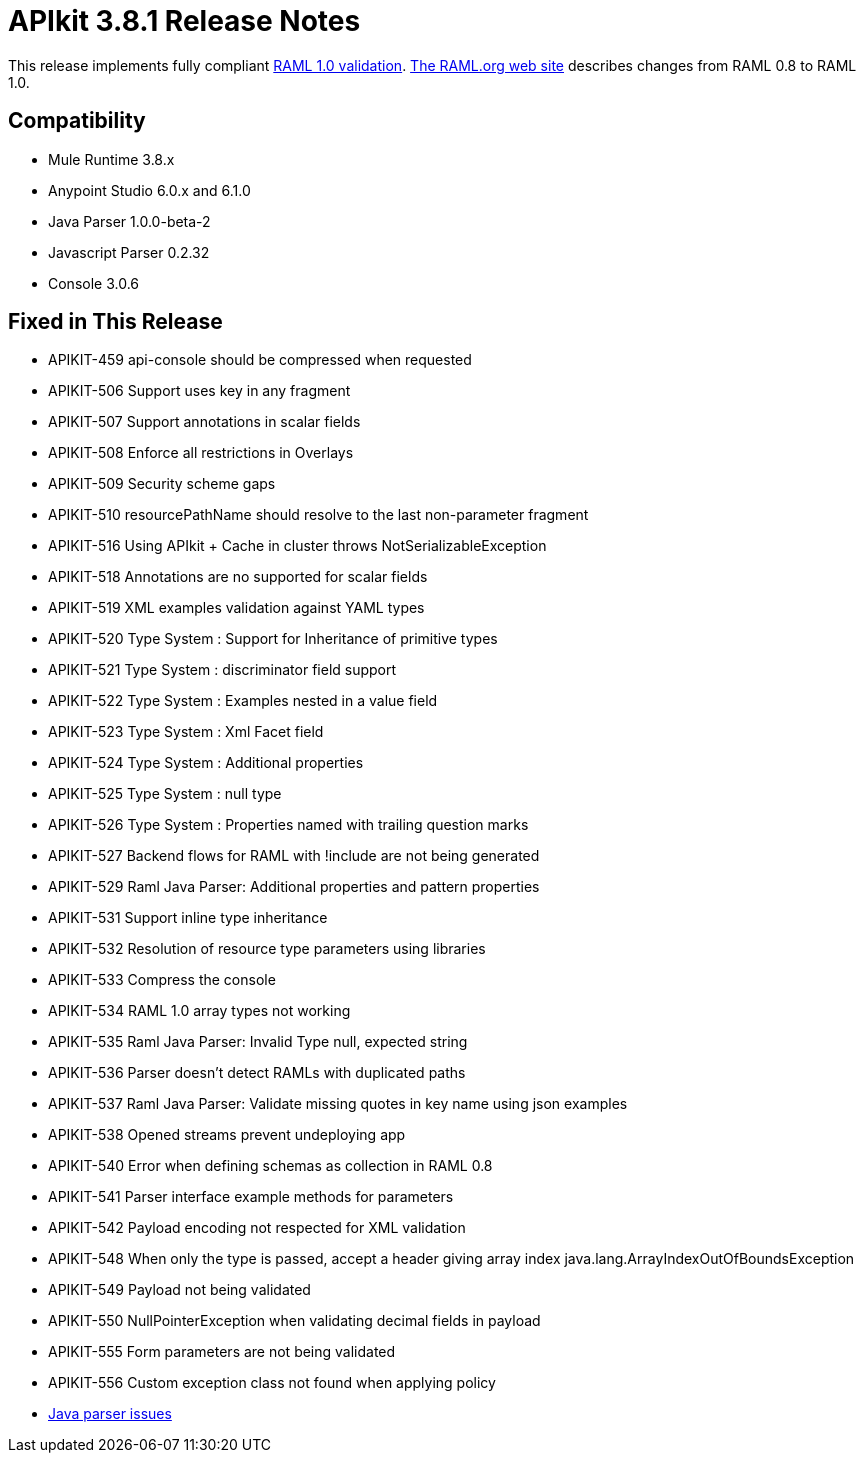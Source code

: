 = APIkit 3.8.1 Release Notes
:keywords: apikit, 3.8.1, release notes

This release implements fully compliant link:https://github.com/raml-org/raml-spec/blob/master/versions/raml-10/raml-10.md[RAML 1.0 validation]. link:https://github.com/raml-org/raml-spec/wiki/Breaking-Changes[The RAML.org web site] describes changes from RAML 0.8 to RAML 1.0.

== Compatibility

* Mule Runtime 3.8.x
* Anypoint Studio 6.0.x and 6.1.0
* Java Parser 1.0.0-beta-2
* Javascript Parser 0.2.32
* Console 3.0.6

== Fixed in This Release

* APIKIT-459 api-console should be compressed when requested
* APIKIT-506 Support uses key in any fragment
* APIKIT-507 Support annotations in scalar fields
* APIKIT-508 Enforce all restrictions in Overlays
* APIKIT-509 Security scheme gaps
* APIKIT-510 resourcePathName should resolve to the last non-parameter fragment
* APIKIT-516 Using APIkit + Cache in cluster throws NotSerializableException
* APIKIT-518 Annotations are no supported for scalar fields
* APIKIT-519 XML examples validation against YAML types
* APIKIT-520 Type System : Support for Inheritance of primitive types
* APIKIT-521 Type System : discriminator field support
* APIKIT-522 Type System : Examples nested in a value field
* APIKIT-523 Type System : Xml Facet field
* APIKIT-524 Type System : Additional properties
* APIKIT-525 Type System : null type
* APIKIT-526 Type System : Properties named with trailing question marks
* APIKIT-527 Backend flows for RAML with !include are not being generated
* APIKIT-529 Raml Java Parser: Additional properties and pattern properties
* APIKIT-531 Support inline type inheritance
* APIKIT-532 Resolution of resource type parameters using libraries
* APIKIT-533 Compress the console
* APIKIT-534 RAML 1.0 array types not working
* APIKIT-535 Raml Java Parser: Invalid Type null, expected string
* APIKIT-536 Parser doesn't detect RAMLs with duplicated paths
* APIKIT-537 Raml Java Parser: Validate missing quotes in key name using json examples
* APIKIT-538 Opened streams prevent undeploying app
* APIKIT-540 Error when defining schemas as collection in RAML 0.8
* APIKIT-541 Parser interface example methods for parameters
* APIKIT-542 Payload encoding not respected for XML validation
* APIKIT-548 When only the type is passed, accept a header giving array index java.lang.ArrayIndexOutOfBoundsException
* APIKIT-549 Payload not being validated
* APIKIT-550 NullPointerException when validating decimal fields in payload
* APIKIT-555 Form parameters are not being validated
* APIKIT-556 Custom exception class not found when applying policy
* link:https://github.com/raml-org/raml-java-parser/issues?q=is%3Aissue+is%3Aclosed+label%3Av2[Java parser issues]

